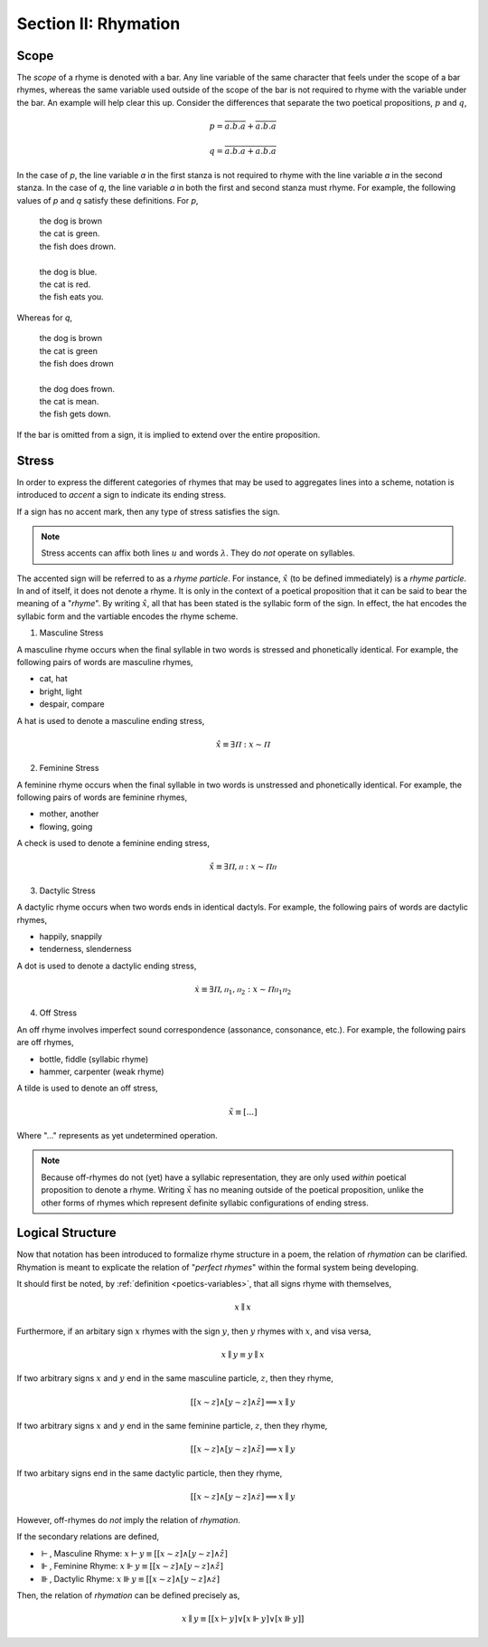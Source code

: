 
.. _poetics-rhymation:

Section II: Rhymation
=====================

.. _poetics-scope: 

Scope
-----

The *scope* of a rhyme is denoted with a bar. Any line variable of the same character that feels under the scope of a bar rhymes, whereas the same variable used outside of the scope of the bar is not required to rhyme with the variable under the bar. An example will help clear this up. Consider the differences that separate the two poetical propositions, :math:`p` and :math:`q`,

.. math::

   p = \overline{a.b.a} + \overline{a.b.a}

.. math::

   q = \overline{a.b.a + a.b.a}

In the case of *p*, the line variable *a* in the first stanza is not required to rhyme with the line variable *a* in the second stanza. In the case of *q*, the line variable *a* in both the first and second stanza must rhyme. For example, the following values of *p* and *q* satisfy these definitions. For *p*,

    | the dog is brown 
    | the cat is green.
    | the fish does drown. 
    |
    | the dog is blue. 
    | the cat is red. 
    | the fish eats you. 

Whereas for *q*,

    | the dog is brown 
    | the cat is green 
    | the fish does drown
    |
    | the dog does frown.
    | the cat is mean. 
    | the fish gets down. 

If the bar is omitted from a sign, it is implied to extend over the entire proposition.

.. _poetics-stress:

Stress
------

In order to express the different categories of rhymes that may be used to aggregates lines into a scheme, notation is introduced to *accent* a sign to indicate its ending stress. 

If a sign has no accent mark, then any type of stress satisfies the sign.

.. note::

    Stress accents can affix both lines :math:`u` and words :math:`\lambda`. They do *not* operate on syllables. 

The accented sign will be referred to as a *rhyme particle*. For instance, :math:`\hat{x}` (to be defined immediately) is a *rhyme particle*. In and of itself, it does not denote a rhyme. It is only in the context of a poetical proposition that it can be said to bear the meaning of a "*rhyme*". By writing :math:`\hat{x}`, all that has been stated is the syllabic form of the sign. In effect, the hat encodes the syllabic form and the vartiable encodes the rhyme scheme. 

1. Masculine Stress

A masculine rhyme occurs when the final syllable in two words is stressed and phonetically identical. For example, the following pairs of words are masculine rhymes, 

- cat, hat
- bright, light
- despair, compare

A hat is used to denote a masculine ending stress,

.. math::

    \hat{x} \equiv \exists Ⲡ: x \sim Ⲡ

2. Feminine Stress
   
A feminine rhyme occurs when the final syllable in two words is unstressed and phonetically identical. For example, the following pairs of words are feminine rhymes,
   
- mother, another
- flowing, going

A check is used to denote a feminine ending stress,

.. math::

    \check{x} \equiv \exists Ⲡ,ⲡ: x \sim Ⲡⲡ

3. Dactylic Stress

A dactylic rhyme occurs when two words ends in identical dactyls. For example, the following pairs of words are dactylic rhymes, 

- happily, snappily
- tenderness, slenderness

A dot is used to denote a dactylic ending stress, 

.. math::

    \dot{x} \equiv \exists Ⲡ, {ⲡ_1}, {ⲡ_2}: x \sim Ⲡ{ⲡ_1}{ⲡ_2}

4. Off Stress

An off rhyme involves imperfect sound correspondence (assonance, consonance, etc.). For example, the following pairs are off rhymes, 

- bottle, fiddle (syllabic rhyme)
- hammer, carpenter (weak rhyme)

A tilde is used to denote an off stress, 

.. math::

    \tilde{x} \equiv [ ... ]

Where "..." represents as yet undetermined operation.

.. note:: 

    Because off-rhymes do not (yet) have a syllabic representation, they are only used *within* poetical proposition to denote a rhyme. Writing :math:`\tilde{x}` has no meaning outside of the poetical proposition, unlike the other forms of rhymes which represent definite syllabic configurations of ending stress. 

.. _poetics-logical-structure:

Logical Structure
-----------------

Now that notation has been introduced to formalize rhyme structure in a poem, the relation of *rhymation* can be clarified. Rhymation is meant to explicate the relation of "*perfect rhymes*" within the formal system being developing.

It should first be noted, by :ref:`definition <poetics-variables>`, that all signs rhyme with themselves,

.. math::

    x \parallel x

Furthermore, if an arbitary sign :math:`x` rhymes with the sign :math:`y`, then :math:`y` rhymes with :math:`x`, and visa versa,

.. math::

    x \parallel y \equiv y \parallel x

If two arbitrary signs :math:`x` and :math:`y` end in the same masculine particle, :math:`z`, then they rhyme,

.. math::

    [[x \sim z] \land [y \sim z] \land \hat{z} ] \implies x \parallel y

If two arbitrary signs :math:`x` and :math:`y` end in the same feminine particle, :math:`z`, then they rhyme,

.. math::

    [[x \sim z] \land [y \sim z] \land \check{z}] \implies x \parallel y

If two arbitary signs end in the same dactylic particle, then they rhyme, 

.. math::

    [[x \sim z] \land [y \sim z] \land \dot{z}] \implies x \parallel y

However, off-rhymes do *not* imply the relation of *rhymation*.

If the secondary relations are defined, 

- :math:`\vdash`, Masculine Rhyme: :math:`x \vdash y \equiv [[x \sim z] \land [y \sim z] \land \hat{z}]`
- :math:`\Vdash`, Feminine Rhyme: :math:`x \Vdash y \equiv [[x \sim z] \land [y \sim z] \land \check{z}]`
- :math:`\Vvdash`, Dactylic Rhyme: :math:`x \Vvdash y \equiv  [[x \sim z] \land [y \sim z] \land \dot{z}]`

Then, the relation of *rhymation* can be defined precisely as, 

.. math::

    x \parallel y \equiv [[x \vdash y] \lor [x \Vdash y] \lor [x \Vvdash y]]
